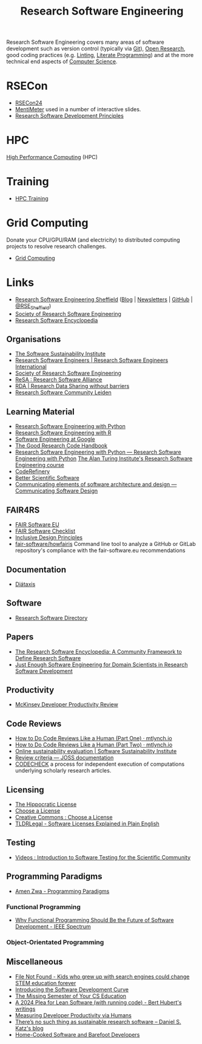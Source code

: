 :PROPERTIES:
:ID:       49d21f82-887e-4ec7-8963-89460673352a
:mtime:    20241022120915 20240923151556 20240908221035 20240905092904 20240904115040 20240903092803 20240809142053 20240801095834 20240704141558 20240602212828 20240531212011 20240530182700 20240314145230 20240313213654 20240219222858 20240201080314 20231201132401 20231130163702 20231113231025 20231028235755 20231005121249 20231002134921 20230905114847 20230813212014 20230724103934 20230224093243 20230103103310 20221210163140
:ctime:    20221210163140
:END:
#+title: Research Software Engineering
#+filetags: :open-research:rse:

Research Software Engineering covers many areas of software development such as version control (typically via [[id:3c905838-8de4-4bb6-9171-98c1332456be][Git]]),
[[id:0911a63f-4b82-4bf1-9235-f1e41e93d210][Open Research]], good coding practices (e.g. [[id:55581960-395e-443c-bd5d-bc00c496b6ae][Linting]], [[id:ab2f5dfb-e355-4dbb-8ca0-12845b82e38a][Literate Programming]]) and at the more technical end aspects of
[[id:8893338a-540d-40a4-a8de-f6117b730c8d][Computer Science]].

* RSECon

+ [[id:c00f53ba-9794-4dd1-9119-6af407b3524c][RSECon24]]
+ [[https://menti.com][MentiMeter]] used in a number of interactive slides.
+ [[https://zenodo.org/records/11494174][Research Software Development Principles]]

* HPC

[[id:f66d7674-508b-471a-ba04-87c36ae2cdd6][High Performance Computing]] (HPC)

* Training

+ [[id:0e78437a-296e-4a3b-9797-9a50d83ddb98][HPC Training]]

* Grid Computing

Donate your CPU/GPU/RAM (and electricity) to distributed computing projects to resolve research challenges.

+ [[id:b4f07dd1-0b43-4a13-bbe7-d2016e107e35][Grid Computing]]

* Links

+ [[https://rse.shef.ac.uk/][Research Software Engineering Sheffield]] ([[https://rse.shef.ac.uk/blog/][Blog]] | [[https://rse.shef.ac.uk/newsletters/][Newsletters]] | [[https://github.com/orgs/RSE-Sheffield][GitHub]] | [[https://twitter.com/RSE_Sheffield][@RSE_Sheffield]])
+ [[https://society-rse.org/][Society of Research Software Engineering]]
+ [[https://rseng.github.io/rseng/][Research Software Encyclopedia]]

** Organisations
+ [[https://software.ac.uk/][The Software Sustainability Institute]]
+ [[https://researchsoftware.org/][Research Software Engineers | Research Software Engineers International]]
+ [[https://society-rse.org/][Society of Research Software Engineering]]
+ [[https://www.researchsoft.org/][ReSA : Research Software Alliance]]
+ [[https://www.rd-alliance.org/][RDA | Research Data Sharing without barriers]]
+ [[https://researchsoftware.pubpub.org/][Research Software Community Leiden]]

** Learning Material

+ [[https://merely-useful.tech/py-rse/][Research Software Engineering with Python]]
+ [[https://merely-useful.tech/r-rse/][Research Software Engineering with R]]
+ [[https://abseil.io/resources/swe-book][Software Engineering at Google]]
+ [[https://goodresearch.dev/index.html][The Good Research Code Handbook]]
+ [[https://alan-turing-institute.github.io/rse-course/html/index.html][Research Software Engineering with Python — Research Software Engineering with Python]] [[https://github.com/alan-turing-institute/rse-course][The Alan Turing Institute's
  Research Software Engineering course]]
+ [[https://coderefinery.org/][CodeRefinery]]
+ [[https://bssw.io][Better Scientific Software]]
+ [[https://rafmudaf.github.io/communicating-design/intro.html][Communicating elements of software architecture and design — Communicating Software Design]]

** FAIR4RS

+ [[https://fair-software.eu/][FAIR Software EU]]
+ [[https://fairsoftwarechecklist.net/v0.2/][FAIR Software Checklist]]
+ [[https://inclusivedesignprinciples.info/][Inclusive Design Principles]]
+ [[https://github.com/fair-software/howfairis][fair-software/howfairis]] Command line tool to analyze a GitHub or GitLab repository's compliance with the
  fair-software.eu recommendations

** Documentation

+ [[https://diataxis.fr/][Diátaxis]]

** Software

+ [[https://research-software-directory.org/][Research Software Directory]]

** Papers

+ [[https://openresearchsoftware.metajnl.com/article/10.5334/jors.359/][The Research Software Encyclopedia: A Community Framework to Define Research Software]]
+ [[https://ieeexplore.ieee.org/document/10603285][Just Enough Software Engineering for Domain Scientists in Research Software Development]]


** Productivity

+ [[https://dannorth.net/mckinsey-review/][McKinsey Developer Productivity Review]]

** Code Reviews

+ [[https://mtlynch.io/human-code-reviews-1/][How to Do Code Reviews Like a Human (Part One) · mtlynch.io]]
+ [[https://mtlynch.io/human-code-reviews-2/][How to Do Code Reviews Like a Human (Part Two) · mtlynch.io]]
+ [[https://www.software.ac.uk/resources/online-sustainability-evaluation][Online sustainability evaluation | Software Sustainability Institute]]
+ [[https://joss.readthedocs.io/en/latest/review_criteria.html][Review criteria — JOSS documentation]]
+ [[https://codecheck.org.uk/][CODECHECK]]  a process for independent execution of computations underlying scholarly research articles.

** Licensing
+ [[https://firstdonoharm.dev/][The Hippocratic License]]
+ [[https://choosealicense.com/][Choose a License]]
+ [[https://creativecommons.org/choose/][Creative Commons : Choose a License]]
+ [[https://tldrlegal.com/][TLDRLegal - Software Licenses Explained in Plain English]]


** Testing

+ [[https://youtube.com/playlist?list=PL09-QGkSFEKk5agMHJp-InaMQZnRmMHAH&si=OFpcN2qkC__c6XSk][Videos : Introduction to Software Testing for the Scientific Community]]

** Programming Paradigms

+ [[https://amenzwa.github.io/stem/PL/Paradigms/][Amen Zwa - Programming Paradigms]]

*** Functional Programming
+ [[https://spectrum.ieee.org/functional-programming][Why Functional Programming Should Be the Future of Software Development - IEEE Spectrum]]

*** Object-Orientated Programming

** Miscellaneous

+ [[https://www.theverge.com/22684730/students-file-folder-directory-structure-education-gen-z][File Not Found - Kids who grew up with search engines could change STEM education forever]]
+ [[https://danielskatzblog.wordpress.com/2021/05/14/software-development-curve/][Introducing the Software Development Curve]]
+ [[https://missing.csail.mit.edu/][The Missing Semester of Your CS Education]]
+ [[https://berthub.eu/articles/posts/a-2024-plea-for-lean-software/][A 2024 Plea for Lean Software (with running code) - Bert Hubert's writings]]
+ [[https://martinfowler.com/articles/measuring-developer-productivity-humans.html][Measuring Developer Productivity via Humans]]
+ [[https://danielskatzblog.wordpress.com/2024/05/13/no-sustainable-research-software/][There’s no such thing as
  sustainable research software – Daniel S. Katz's blog]]
+ [[https://maggieappleton.com/home-cooked-software][Home-Cooked Software and Barefoot Developers]]
